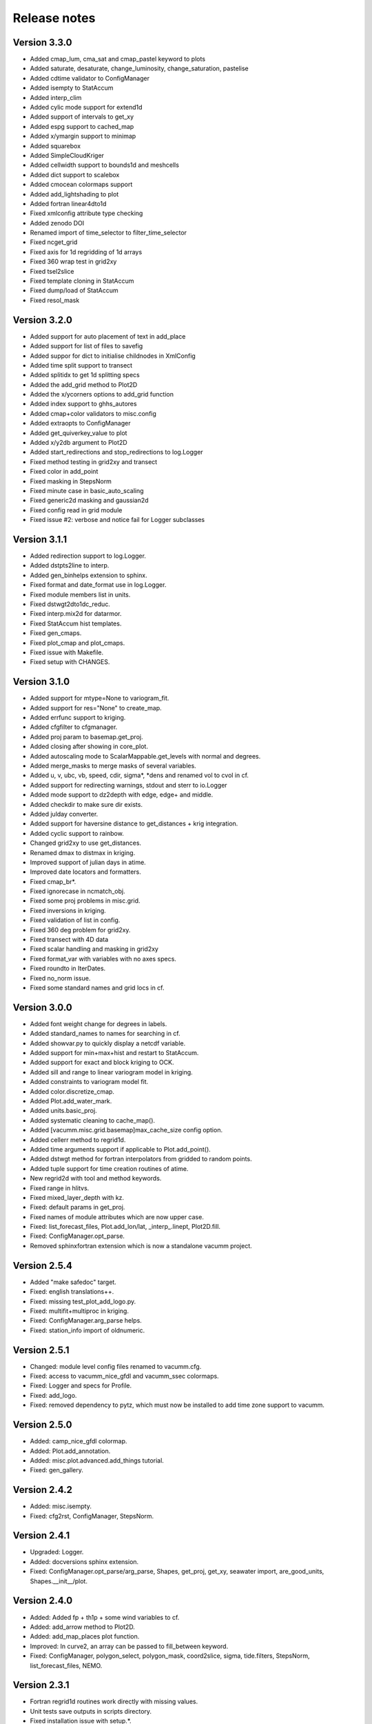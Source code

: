 Release notes
#############

Version 3.3.0
=============

- Added cmap_lum, cma_sat and cmap_pastel keyword to plots
- Added saturate, desaturate, change_luminosity, change_saturation, pastelise
- Added cdtime validator to ConfigManager
- Added isempty to StatAccum
- Added interp_clim
- Added cylic mode support for extend1d
- Added support of intervals to get_xy
- Added espg support to cached_map
- Added x/ymargin support to minimap
- Added squarebox
- Added SimpleCloudKriger
- Added cellwidth support to bounds1d and meshcells
- Added dict support to scalebox
- Added cmocean colormaps support
- Added add_lightshading to plot
- Added fortran linear4dto1d
- Fixed xmlconfig attribute type checking
- Added zenodo DOI
- Renamed import of time_selector to filter_time_selector
- Fixed ncget_grid
- Fixed axis for 1d regridding of 1d arrays
- Fixed 360 wrap test in grid2xy
- Fixed tsel2slice
- Fixed template cloning in StatAccum
- Fixed dump/load of StatAccum
- Fixed resol_mask

Version 3.2.0
=============

- Added support for auto placement of text in add_place
- Added support for list of files to savefig
- Added suppor for dict to initialise childnodes in XmlConfig
- Added time split support to transect
- Added splitidx to get 1d splitting specs
- Added the add_grid method to Plot2D
- Added the x/ycorners options to add_grid function
- Added index support to ghhs_autores
- Added cmap+color validators to misc.config
- Added extraopts to ConfigManager
- Added get_quiverkey_value to plot
- Added x/y2db argument to Plot2D
- Added start_redirections and stop_redirections to log.Logger
- Fixed method testing in grid2xy and transect
- Fixed color in add_point
- Fixed masking in StepsNorm
- Fixed minute case in basic_auto_scaling
- Fixed generic2d masking and gaussian2d
- Fixed config read in grid module
- Fixed issue #2: verbose and notice fail for Logger subclasses

Version 3.1.1
=============

- Added redirection support to log.Logger.
- Added dstpts2line to interp.
- Added gen_binhelps extension to sphinx.
- Fixed format and date_format use in log.Logger.
- Fixed module members list in units.
- Fixed dstwgt2dto1dc_reduc.
- Fixed interp.mix2d for datarmor.
- Fixed StatAccum hist templates.
- Fixed gen_cmaps.
- Fixed plot_cmap and plot_cmaps.
- Fixed issue with Makefile.
- Fixed setup with CHANGES.

Version 3.1.0
=============

- Added support for mtype=None to variogram_fit.
- Added support for res="None" to create_map.
- Added errfunc support to kriging.
- Added cfgfilter to cfgmanager.
- Added proj param to basemap.get_proj.
- Added closing after showing in core_plot.
- Added autoscaling mode to ScalarMappable.get_levels with normal and degrees.
- Added merge_masks to merge masks of several variables.
- Added u, v, ubc, vb, speed, cdir, sigma*, *dens and renamed vol to cvol in cf.
- Added support for redirecting warnings, stdout and sterr to io.Logger
- Added mode support to dz2depth with edge, edge+ and middle.
- Added checkdir to make sure dir exists.
- Added julday converter.
- Added support for haversine distance to get_distances + krig integration.
- Added cyclic support to rainbow.
- Changed grid2xy to use get_distances.
- Renamed dmax to distmax in kriging.
- Improved support of julian days in atime.
- Improved date locators and formatters.
- Fixed cmap_br*.
- Fixed ignorecase in ncmatch_obj.
- Fixed some proj problems in misc.grid.
- Fixed inversions in kriging.
- Fixed validation of list in config.
- Fixed 360 deg problem for grid2xy.
- Fixed transect with 4D data
- Fixed scalar handling and masking in grid2xy
- Fixed format_var with variables with no axes specs.
- Fixed roundto in IterDates.
- Fixed no_norm issue.
- Fixed some standard names and grid locs in cf.

Version 3.0.0
=============

- Added font weight change for degrees in labels.
- Added standard_names to names for searching in cf.
- Added showvar.py to quickly display a netcdf variable.
- Added support for min+max+hist and restart to StatAccum.
- Added support for exact and block kriging to OCK.
- Added sill and range to linear variogram model in kriging.
- Added constraints to variogram model fit.
- Added color.discretize_cmap.
- Added Plot.add_water_mark.
- Added units.basic_proj.
- Added systematic cleaning to cache_map().
- Added [vacumm.misc.grid.basemap]max_cache_size config option.
- Added cellerr method to regrid1d.
- Added time arguments support if applicable to Plot.add_point().
- Added dstwgt method for fortran interpolators from gridded to random points.
- Added tuple support for time creation routines of atime.
- New regrid2d with tool and method keywords.
- Fixed range in hlitvs.
- Fixed mixed_layer_depth with kz.
- Fixed: default params in get_proj.
- Fixed names of module attributes which are now upper case.
- Fixed: list_forecast_files, Plot.add_lon/lat, _interp_.linept, Plot2D.fill.
- Fixed: ConfigManager.opt_parse.
- Removed sphinxfortran extension which is now a standalone vacumm project.

Version 2.5.4
=============

- Added "make safedoc" target.
- Fixed: english translations++.
- Fixed: missing test_plot_add_logo.py.
- Fixed: multifit+multiproc in kriging.
- Fixed: ConfigManager.arg_parse helps.
- Fixed: station_info import of oldnumeric.

Version 2.5.1
=============

- Changed: module level config files renamed to vacumm.cfg.
- Fixed: access to vacumm_nice_gfdl and vacumm_ssec colormaps.
- Fixed: Logger and specs for Profile.
- Fixed: add_logo.
- Fixed: removed dependency to pytz, which must now be installed
  to add time zone support to vacumm.

Version 2.5.0
==============

- Added: camp_nice_gfdl colormap.
- Added: Plot.add_annotation.
- Added: misc.plot.advanced.add_things tutorial.
- Fixed: gen_gallery.

Version 2.4.2
==============

- Added: misc.isempty.
- Fixed: cfg2rst, ConfigManager, StepsNorm.

Version 2.4.1
==============

- Upgraded: Logger.
- Added: docversions sphinx extension.
- Fixed: ConfigManager.opt_parse/arg_parse, Shapes, get_proj, get_xy,
  seawater import, are_good_units, Shapes.__init__/plot.

Version 2.4.0
==============

- Added: Added fp + th1p + some wind variables to cf.
- Added: add_arrow method to Plot2D.
- Added: add_map_places plot function.
- Improved: In curve2, an array can be passed to fill_between keyword.
- Fixed: ConfigManager, polygon_select, polygon_mask, coord2slice, sigma,
  tide.filters, StepsNorm, list_forecast_files, NEMO.

Version 2.3.1
=============

- Fortran regrid1d routines work directly with missing values.
- Unit tests save outputs in scripts directory.
- Fixed installation issue with setup.*.
- Fixed bugs: list_forecast_files, filter_selector, NEMO, coord2slice.

Version 2.3.0
=============

- Added the new CurvedInterpolator based on some fortran code
  primarily used for computing transects.
- New regrid1dnew that can regrid from a variable 1D axis to another
  variable 1D axis, like for instance from sigma to sigma coordinates.
  It will later replace regrid1d. Extrapolation in regrid1dnew is
  now available for all methods.
- Improvements for staggered grids in Dataset.
- minimap can now display background data instead of ocean color.
- cf: added wspd and wdir for wind.
- Smaller data samples.
- Better management of staggering in Dataset and arakawa (still experimental).
- Removed setup.cfg and added two templates, with a simple one and
  another one for OpenMP parallelisation.
- Fixed issues: vacumm config, sigma2depth, grid2xy, format_var,
  fortran_domain, etc.




